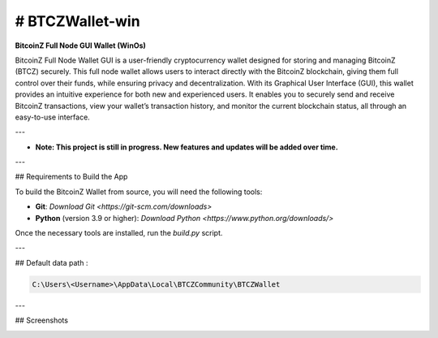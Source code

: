 
.. |pyversions| image:: https://img.shields.io/pypi/pyversions/toga?style=plastic
    :target: https://pypi.python.org/pypi/toga
    :alt: Python Versions

.. |social| image:: https://img.shields.io/discord/973293951106813972?style=plastic&logo=discord&label=SpaceZ
    :target: https://discord.com/servers/973293951106813972
    :alt: Discord server

# BTCZWallet-win
================

|pyversions| |social|

**BitcoinZ Full Node GUI Wallet (WinOs)**

BitcoinZ Full Node Wallet GUI is a user-friendly cryptocurrency wallet designed for storing and managing BitcoinZ (BTCZ) securely.  
This full node wallet allows users to interact directly with the BitcoinZ blockchain, giving them full control over their funds, while ensuring privacy and decentralization.  
With its Graphical User Interface (GUI), this wallet provides an intuitive experience for both new and experienced users.  
It enables you to securely send and receive BitcoinZ transactions, view your wallet’s transaction history, and monitor the current blockchain status, all through an easy-to-use interface.

---

- **Note: This project is still in progress. New features and updates will be added over time.**

---

## Requirements to Build the App

To build the BitcoinZ Wallet from source, you will need the following tools:

- **Git**: `Download Git <https://git-scm.com/downloads>`

- **Python** (version 3.9 or higher): `Download Python <https://www.python.org/downloads/>`

Once the necessary tools are installed, run the `build.py` script.

---

## Default data path : 

.. code-block:: none

   C:\Users\<Username>\AppData\Local\BTCZCommunity\BTCZWallet

---

## Screenshots

.. image:: https://github.com/SpaceZ-Projects/BTCZWallet-win/blob/main/screenshots/home.png?raw=true
   :alt: BitcoinZ Wallet Home Screen
   :align: center
